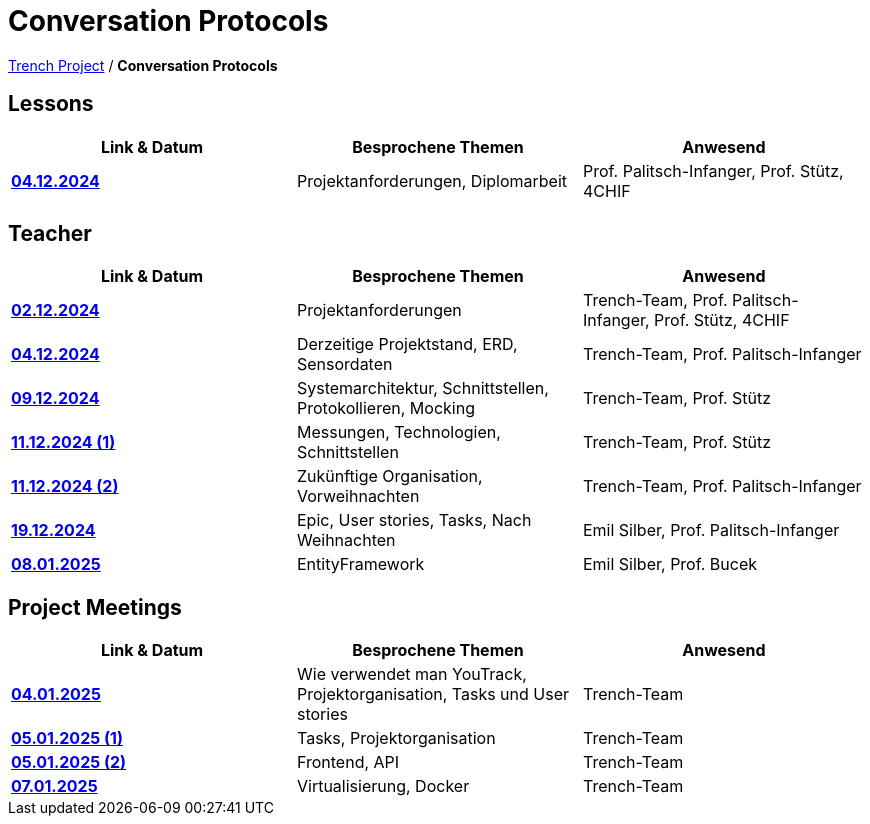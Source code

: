 = Conversation Protocols

https://2425-4chif-syp.github.io/01-projekte-2025-4chif-syp-trench/[Trench Project] / *Conversation Protocols*

== Lessons
|===
|Link & Datum | Besprochene Themen | Anwesend


|*link:/01-projekte-2025-4chif-syp-trench/conversation-protocols/lessons/2024-12-04_lesson[04.12.2024]* 
| Projektanforderungen, Diplomarbeit
| Prof. Palitsch-Infanger, Prof. Stütz, 4CHIF

|===

== Teacher
|===
|Link & Datum | Besprochene Themen | Anwesend


| *link:/01-projekte-2025-4chif-syp-trench/conversation-protocols/teacher/2024-12-02_teacher[02.12.2024]*
| Projektanforderungen
| Trench-Team, Prof. Palitsch-Infanger, Prof. Stütz, 4CHIF

| *link:/01-projekte-2025-4chif-syp-trench/conversation-protocols/teacher/2024-12-04_teacher[04.12.2024]*
| Derzeitige Projektstand, ERD, Sensordaten
| Trench-Team, Prof. Palitsch-Infanger

| *link:/01-projekte-2025-4chif-syp-trench/conversation-protocols/teacher/2024-12-09_teacher[09.12.2024]*
| Systemarchitektur, Schnittstellen, Protokollieren, Mocking
| Trench-Team, Prof. Stütz

| *link:/01-projekte-2025-4chif-syp-trench/conversation-protocols/teacher/2024-12-11_teacher_1[11.12.2024 (1)]*
| Messungen, Technologien, Schnittstellen
| Trench-Team, Prof. Stütz

| *link:/01-projekte-2025-4chif-syp-trench/conversation-protocols/teacher/2024-12-11_teacher_2[11.12.2024 (2)]*
| Zukünftige Organisation, Vorweihnachten
| Trench-Team, Prof. Palitsch-Infanger

| *link:/01-projekte-2025-4chif-syp-trench/conversation-protocols/teacher/2024-12-19_teacher[19.12.2024]*
| Epic, User stories, Tasks, Nach Weihnachten
| Emil Silber, Prof. Palitsch-Infanger

| *link:/01-projekte-2025-4chif-syp-trench/conversation-protocols/teacher/2025-01-08_teacher[08.01.2025]*
| EntityFramework
| Emil Silber, Prof. Bucek
|===

== Project Meetings
|===
|Link & Datum | Besprochene Themen | Anwesend


| *link:/01-projekte-2025-4chif-syp-trench/conversation-protocols/project-meetings/2025-01-04_meeting[04.01.2025]*
| Wie verwendet man YouTrack, Projektorganisation, Tasks und User stories
| Trench-Team

| *link:/01-projekte-2025-4chif-syp-trench/conversation-protocols/project-meetings/2025-01-05_meeting_1[05.01.2025 (1)]*
| Tasks, Projektorganisation
| Trench-Team

| *link:/01-projekte-2025-4chif-syp-trench/conversation-protocols/project-meetings/2025-01-05_meeting_2[05.01.2025 (2)]*
| Frontend, API
| Trench-Team

| *link:/01-projekte-2025-4chif-syp-trench/conversation-protocols/project-meetings/2025-01-05_meeting_1[07.01.2025]*
| Virtualisierung, Docker
| Trench-Team
|===